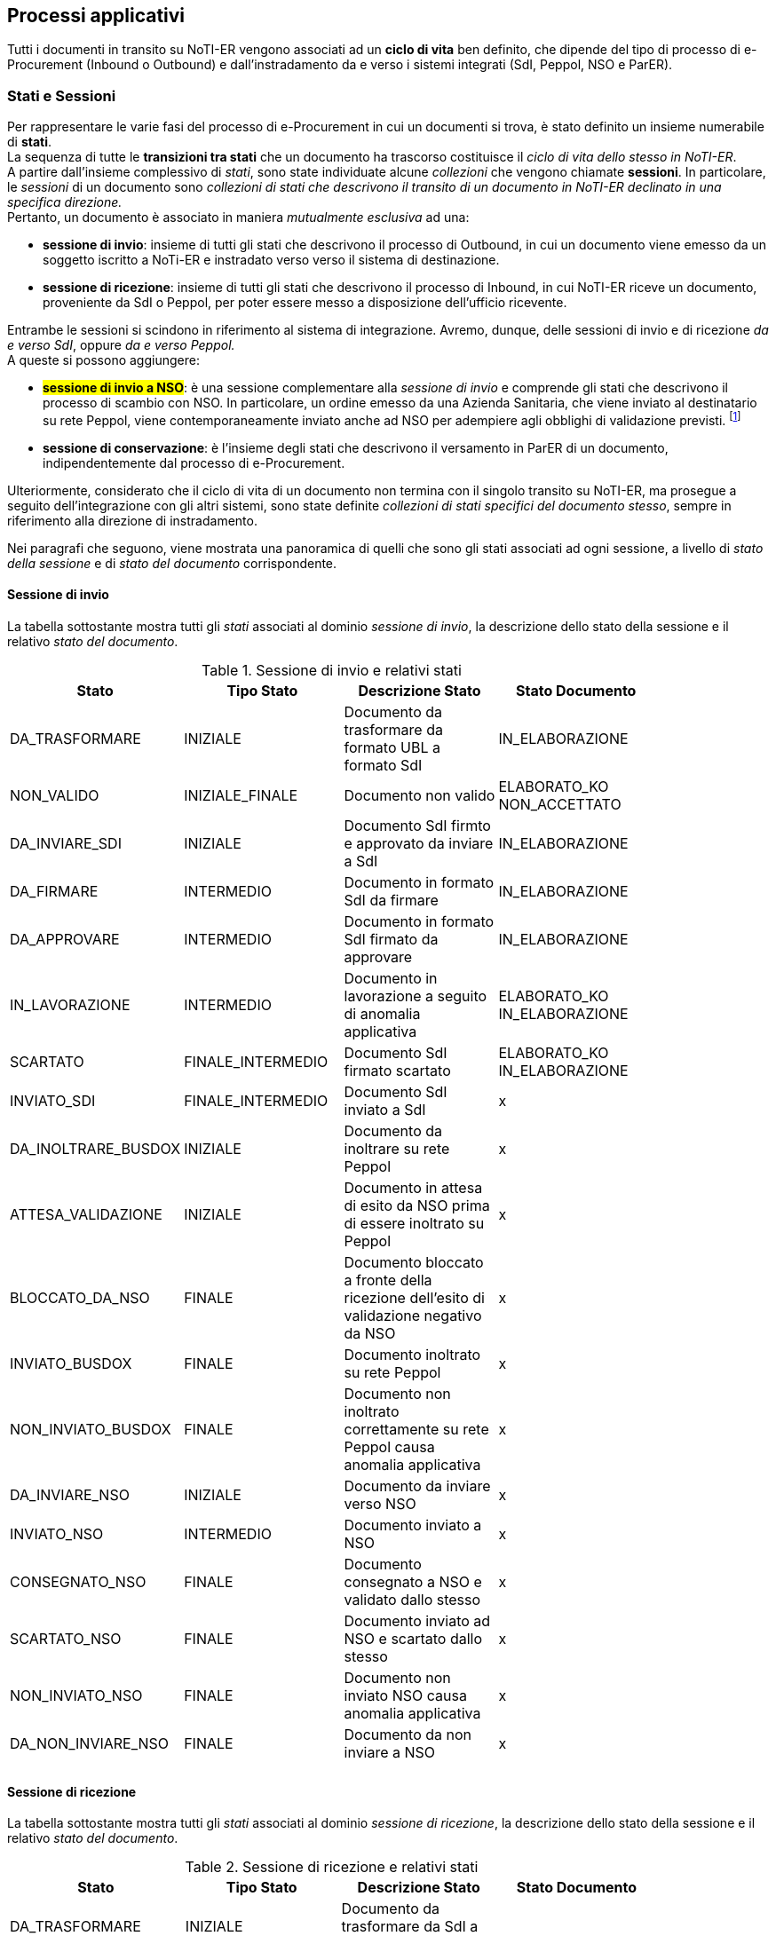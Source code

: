 == Processi applicativi (((8. Processi applicativi)))

Tutti i documenti in transito su NoTI-ER vengono associati ad un *ciclo di vita* ben definito, che dipende del tipo
di processo di e-Procurement  (Inbound o Outbound) e dall'instradamento da e verso i sistemi integrati (SdI, Peppol, NSO e ParER).

=== Stati e Sessioni

Per rappresentare le varie fasi del processo di e-Procurement in cui un documenti si trova, è stato definito un insieme numerabile di *stati*. +
La sequenza di tutte le *transizioni tra stati* che un documento ha trascorso costituisce il _ciclo di vita dello stesso in NoTI-ER_. +
A partire dall'insieme complessivo di _stati_, sono state individuate alcune _collezioni_ che vengono chiamate *sessioni*. In particolare,
le _sessioni_ di un documento sono _collezioni di stati che descrivono il transito di un documento in NoTI-ER declinato in una specifica direzione._ +
Pertanto, un documento è associato in maniera _mutualmente esclusiva_ ad una:

* *sessione di invio*: insieme di tutti gli stati che descrivono il processo di Outbound, in cui un documento viene emesso da un soggetto iscritto a NoTi-ER
e instradato verso verso il sistema di destinazione.
* *sessione di ricezione*: insieme di tutti gli stati che descrivono il processo di Inbound, in cui NoTI-ER riceve un documento, proveniente da SdI o Peppol, per poter essere messo
a disposizione dell'ufficio ricevente.

Entrambe le sessioni si scindono in riferimento al sistema di integrazione. Avremo, dunque, delle sessioni di invio e di ricezione _da e verso SdI_, oppure _da e verso Peppol._ +
A queste si possono aggiungere:

* #*sessione di invio a NSO*#: è una sessione complementare alla _sessione di invio_ e comprende gli stati che descrivono il processo di scambio con NSO.
In particolare, un ordine emesso da una Azienda Sanitaria, che viene inviato al destinatario su rete Peppol,
viene contemporaneamente inviato anche ad NSO per adempiere agli obblighi di validazione previsti. footnote:[vedi il <<anchor-4, paragrafo 5.3. Integrazione con NSO.>>]
* *sessione di conservazione*: è l'insieme degli stati che descrivono il versamento in ParER di un documento, indipendentemente dal processo di e-Procurement.

Ulteriormente, considerato che il ciclo di vita di un documento non termina con il singolo transito su NoTI-ER, ma prosegue a seguito dell'integrazione con gli altri sistemi,
sono state definite _collezioni di stati specifici del documento stesso_, sempre in riferimento
alla direzione di instradamento.

Nei paragrafi che seguono, viene mostrata una panoramica di quelli che sono gli stati associati ad ogni sessione, a livello di _stato della sessione_ e di _stato del documento_ corrispondente.

==== Sessione di invio

La tabella sottostante mostra tutti gli _stati_ associati al dominio _sessione di invio_, la descrizione dello
stato della sessione e il relativo _stato del documento_.

.Sessione di invio e relativi stati
[width="85%",cols="^,^,^,^">,options="header,footer"]
|===
|Stato ^|Tipo Stato| Descrizione Stato | Stato Documento
^.^|DA_TRASFORMARE ^.^|INIZIALE ^.^| Documento da trasformare da formato UBL a formato SdI ^.^|IN_ELABORAZIONE
^.^|NON_VALIDO ^.^|INIZIALE_FINALE ^.^| Documento non valido ^.^| ELABORATO_KO +
NON_ACCETTATO
^.^|DA_INVIARE_SDI ^.^|INIZIALE ^.^| Documento SdI firmto e approvato da inviare a SdI ^.^| IN_ELABORAZIONE
^.^|DA_FIRMARE ^.^|INTERMEDIO ^.^| Documento in formato SdI da firmare ^.^| IN_ELABORAZIONE
^.^|DA_APPROVARE ^.^|INTERMEDIO ^.^| Documento in formato SdI firmato da approvare ^.^| IN_ELABORAZIONE
^.^|IN_LAVORAZIONE ^.^| INTERMEDIO ^.^| Documento in lavorazione a seguito di anomalia applicativa ^.^| ELABORATO_KO +
IN_ELABORAZIONE
^.^|SCARTATO ^.^|FINALE_INTERMEDIO ^.^| Documento SdI firmato scartato ^.^| ELABORATO_KO +
IN_ELABORAZIONE
^.^|INVIATO_SDI ^.^|FINALE_INTERMEDIO ^.^| Documento SdI inviato a SdI ^.^| x
^.^|DA_INOLTRARE_BUSDOX ^.^|INIZIALE ^.^| Documento da inoltrare su rete Peppol ^.^| x
^.^|ATTESA_VALIDAZIONE ^.^|INIZIALE ^.^| Documento in attesa di esito da NSO prima di essere inoltrato su Peppol ^.^| x
^.^|BLOCCATO_DA_NSO ^.^|FINALE ^.^| Documento bloccato a fronte della ricezione dell'esito di validazione negativo da NSO ^.^| x
^.^|INVIATO_BUSDOX ^.^|FINALE ^.^| Documento inoltrato su rete Peppol ^.^| x
^.^|NON_INVIATO_BUSDOX ^.^|FINALE ^.^| Documento non inoltrato correttamente su rete Peppol causa anomalia applicativa ^.^| x
^.^|DA_INVIARE_NSO ^.^|INIZIALE ^.^| Documento da inviare verso NSO ^.^| x
^.^|INVIATO_NSO ^.^|INTERMEDIO ^.^| Documento inviato a NSO ^.^| x
^.^|CONSEGNATO_NSO ^.^|FINALE ^.^|Documento consegnato a NSO e validato dallo stesso ^.^| x
^.^|SCARTATO_NSO ^.^|FINALE ^.^| Documento inviato ad NSO e scartato dallo stesso ^.^| x
^.^|NON_INVIATO_NSO ^.^|FINALE ^.^| Documento non inviato NSO causa anomalia applicativa ^.^| x
^.^|DA_NON_INVIARE_NSO ^.^|FINALE ^.^| Documento da non inviare a NSO ^.^| x
^.^| ^.^| ^.^|  ^.^|
|===


==== Sessione di ricezione

La tabella sottostante mostra tutti gli _stati_ associati al dominio _sessione di ricezione_, la descrizione dello
stato della sessione e il relativo _stato del documento_.

.Sessione di ricezione e relativi stati
[width="85%",cols="^,^,^,^">,options="header,footer"]
|===
|Stato ^|Tipo Stato| Descrizione Stato | Stato Documento
^.^|DA_TRASFORMARE ^.^|INIZIALE ^.^| Documento da trasformare da SdI a UBL  ^.^|
^.^|TEMPORANEO_INBOUND ^.^|INIZIALE ^.^| Documento ricevuto con problematiche sulla validazione  ^.^|
^.^|DA_RECAPITARE ^.^|INIZIALE ^.^| Documento da recapitare a soggetto  ^.^|
^.^|RECAPITATO ^.^|FINALE ^.^| Documento recapitato al soggetto  ^.^|
^.^|NON_VALIDO ^.^|FINALE ^.^| Documento non valido  ^.^|
^.^| ^.^| ^.^|  ^.^|
|===

==== Sessione di conservazione

La tabella sottostante mostra tutti gli _stati_ associati al dominio _sessione di conservazione_, la descrizione dello
stato della sessione e il relativo _stato del documento_.

.Sessione di conservazione e relativi stati
[width="85%",cols="^,^,^,^">,options="header,footer"]
|===
|Stato ^|Tipo Stato| Descrizione Stato | Stato Documento
^.^|DA_NON_INVIARE ^.^|INIZIALE_FINALE ^.^| Documento da non inviare in conservazione  ^.^|
^.^|DA_INVIARE ^.^|INIZIALE ^.^|Documento da inviare in conservazione  ^.^|
^.^|DA_ANNULLARE ^.^|INIZIALE ^.^|Documento da annallure SACER  ^.^|
^.^|IN_ATTESA_DATI_FISCALI ^.^|INIZIALE ^.^|Documento in attesa di integrazione dei dati fiscali  ^.^|
^.^|ANNULLATO ^.^|INIZIALE_INTERMEDIO ^.^|Documento annullato SACER  ^.^|
^.^|INVIATO_OK ^.^|FINALE ^.^|Documento inviato in conservazione  ^.^|
^.^|INVIATO_KO ^.^|FINALE ^.^|Documento non inviato in conservazione causa anomalia applicativa  ^.^|
^.^|NON ANNULLABILE ^.^|FINALE ^.^|Documento non annullabile SACER  ^.^|
^.^| ^.^| ^.^|  ^.^|
|===

==== Transizioni di stati

Come già accennato ai paragrafi precedenti, _la sequenza di tutte le transizioni tra stati, che un documento e le rispettive sessioni subiscono, costituisce il
ciclo di vita del documento stesso._ +
Le transizioni fra stati avvengono in seguito al verificarsi di particolari eventi, che si possono distinguere in:

* *esterni*: sono innescati da attori esterni a NoTI-ER -come avviene, ad esempio, per la ricezione di un documento in NoTI-ER o per lo scarico di un documento da parte di un soggetto;
* *interni*: sono innescati da specifiche azioni che NoTI-ER esegue in momenti predeterminati.

Le transizioni tra stati possibili e innescate da eventi interni o esterni, che seguono le logiche funzionali di NoTI-ER, sono quelle descritte dalla tabella che segue.

.Transizioni fra stati di sessioni e documento
[width="85%",cols="^,^">,options="header,footer"]
|===
^.^| Stato d'Origine| Stato di Destinazione
2.1+s| SESSIONE DI INVIO
^.^|ATTESA_VALIDAZIONE ^.^| DA_INOLTRARE_BUSDOX
^.^|ATTESA_VALIDAZIONE ^.^| BLOCCATO_DA_NSO
^.^|DA_APPROVARE ^.^| DA_INVIARE_SDI
^.^|DA_APPROVARE ^.^| SCARTATO
^.^|DA_FIRMARE ^.^| DA_INVIARE_SDI
^.^|DA_FIRMARE ^.^| DA_APPROVARE
^.^|DA_INOLTRARE_BUSDOX ^.^| NON_INVIATO_BUSDOX
^.^|DA_INOLTRARE_BUSDOX ^.^| INVIATO_BUSDOX
^.^|DA_INVIARE_NSO ^.^| NON_INVIATO_NSO
^.^|DA_INVIARE_NSO ^.^| INVIATO_NSO
^.^|DA_INVIARE_SDI ^.^| INVIATO_SDI
^.^|DA_TRASFORMARE ^.^| IN_LAVORAZIONE
^.^|DA_TRASFORMARE ^.^| DA_FIRMARE
^.^|#IN_LAVORAZIONE# ^.^| NON_VALIDO
^.^|INVIATO_NSO ^.^| SCARTATO_NSO
^.^|INVIATO_NSO ^.^| CONSEGNATO_NSO
^.^|INVIATO_NSO ^.^| DA_INVIARE_NSO
^.^|INVIATO_SDI ^.^| DA_INVIARE_SDI
^.^|NON_INVIATO_BUSDOX ^.^| SCARTATO
^.^|NON_INVIATO_NSO ^.^| DA_INVIARE_NSO
^.^|SCARTATO ^.^| SCARTATO
^.^|SCARTATO_NSO ^.^| CONSEGNATO_NSO
^.^|SCARTATO_NSO ^.^| DA_INVIARE_NSO
2.1+s| SESSIONE DI RICEZIONE
^.^| DA_RECAPITARE ^.^| RECAPITATO
^.^| DA_TRASFORMARE ^.^| DA_RECAPITARE
^.^| DA_TRASFORMARE ^.^| IN_LAVORAZIONE
^.^| #IN_LAVORAZIONE# ^.^| NON_VALIDO
^.^| NON_VALIDO ^.^| RECAPITATO
^.^| TEMPORANEO_INBOUND ^.^| #IN_LAVORAZIONE#
^.^| TEMPORANEO_INBOUND ^.^| DA_RECAPITARE
2.1+s| SESSIONE DI CONSERVAZIONE
^.^| ANNULLATO ^.^| INVIATO_KO
^.^| ANNULLATO ^.^| INVIATO_OK
^.^| DA_ANNULLARE ^.^| NON_ANNULLABILE
^.^| DA_ANNULLARE ^.^| ANNULLATO
^.^| DA_INVIARE ^.^| INVIATO_KO
^.^| DA_INVIARE ^.^| INVIATO_OK
^.^| #IN_ATTESA_DATI_FISCALI# ^.^| DA_INVIARE
^.^| INVIATO_KO ^.^| ANNULLATO
^.^| INVIATO_OK ^.^| ANNULLATO
2.1+s| DOCUMENTO INVIO
^.^| CONSEGNATO ^.^| NON_ACCETTATO
^.^| CONSEGNATO ^.^| ACCETTATO
^.^| ELABORATO_KO ^.^| IN_ELABORAZIONE
^.^| IN_ELABORAZIONE ^.^| ELABORATO_KO
^.^| IN_ELABORAZIONE ^.^| NON_ACCETTATO
^.^| IN_ELABORAZIONE ^.^| INVIATO_BUSDOX
^.^| IN_ELABORAZIONE ^.^| NOTIFICATO_A_SDI
^.^| IN_ELABORAZIONE ^.^| INVIATO_SDI
^.^| INVIATO_SDI ^.^| ACCETTATO
^.^| INVIATO_SDI ^.^| IN_ELABORAZIONE
^.^| INVIATO_SDI ^.^| CONSEGNATO
^.^| INVIATO_SDI ^.^| NON_ACCETTATO
^.^| INVIATO_SDI ^.^| NON_CONSEGNATO
^.^| NON_ACCETTATO ^.^| CONSEGNATO
^.^| NON_CONSEGNATO ^.^| CONSEGNATO
2.1+s| DOCUMENTO RICEZIONE
^.^| IN_ELABORAZIONE ^.^| NON_CONGRUO
^.^| IN_ELABORAZIONE ^.^| NON_ACCETTATO
^.^| IN_ELABORAZIONE ^.^| ELABORATO_KO
^.^| IN_ELABORAZIONE ^.^| ELABORATO_OK
2.1+s| DOCUMENTO CONSERVAZIONE
^.^| DA_INVIARE ^.^| INVIATO_KO
^.^| DA_INVIARE ^.^| DA_NON_INVIARE
^.^| DA_INVIARE ^.^| INVIATO_OK
^.^| DA_NON_INVIARE ^.^| DA_INVIARE
^.^| INVIATO_KO ^.^| DA_INVIARE
^.^| INVIATO_KO ^.^| DA_NON_INVIARE
^.^| INVIATO_OK ^.^| DA_INVIARE
^.^| INVIATO_OK ^.^| DA_NON_INVIARE
^.^| ^.^|
|===


=====
.Eventi interni e job di NoTI-ER
In relazione all'innesco di transizioni da parte di eventi interni, NoTI-ER utilizza una logica basata sullo *scheduling*, in un'ottica di esecuzione massiva della stessa azione
su collezioni di documenti che si trovano nel medesimo stato. +
Per effettuare le operazioni appena descritte, NoTI-ER si serve dei seguenti *Job* footnote:[per Job si intende l'unità di lavoro che uno scheduler invia al sistema operativo.].

.Elenco dei Job di NoTI-ER
[width="85%",cols="^,^,^">,options="header,footer"]
|===
|Job ^| Azione | Condizione
^.^s| ANNULLA_CONSERVAZIONE ^.^| Esegue l'invio della richiesta di annullamento conservazione verso ParER  ^.^| Lo stato della sessione di conservazione del documento è DA_ANNULLARE
^.^s| FIRMA_REMOTA ^.^| Implementa l'azione di firma digitale dei documenti transcodificati in formato _fatturaPA_ ^.^| Lo stato della sessione di invio del documento è DA_FIRMARE
^.^s| INVIO_CONSERVAZIONE ^.^| Esegue l'invio in conservazione dei documenti ^.^| Lo stato della sessione di conservazione del documento è DA_INVIARE
^.^s| INVIO_NSO ^.^| Esegue l'invio dei documenti a NSO ^.^| Lo stato della sessione di invio ad NSO del documento è DA_INVIARE_NSO
^.^s| INVIO_SDI ^.^| Esegue l'invio dei documenti a SdI ^.^| Lo stato della sessione di invio SdI del documento è DA_INVIARE_SDI
^.^s| PREPARA_INVIO_PEPPOL_SCADENZEfootnote:[rilevante solo nel caso sia impostata la configurazione in cui un documento deve attendere la validazione da parte di NSO prima di essere inoltrato su rete Peppol.] ^.^| Imposta lo stato della sessione di invio Peppol in DA_INOLTRARE BUSDOX ^.^| Lo stato della sessione di invio Peppol è fermo in ATTESA_VALIDAZIONE da più del tempo configurato
^.^s| TRASFORMAZIONE_DOC_SDI_TO_UBL ^.^| Esegue la transcodifica dei documenti dal formato _fatturaPA_ al formato UBL ^.^| Lo stato della sessione di ricezione del documento è DA_TRASFORMARE
^.^s| TRASFORMAZIONE_DOC_UBL_TO_SDI ^.^| Esegue la transcodifica dei documenti dal formato UBL al formato _fatturaPA_ ^.^| Lo stato della sessione di invio del documento è DA_TRASFORMARE
^.^s| OUTBOUND_FLOW ^.^| Esegue l'invio su Peppol dei documenti ^.^| Lo stato della sessione di invio su Peppol del documento è DA_INOLTRARE_BUSDOX
^.^s| ^.^| ^.^|
|===
=====
